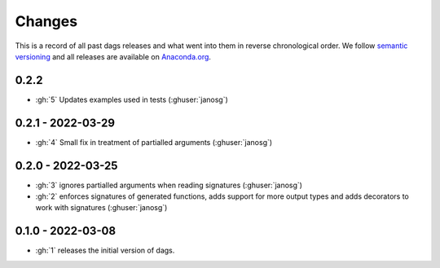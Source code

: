 Changes
=======

This is a record of all past dags releases and what went into them in reverse
chronological order. We follow `semantic versioning <https://semver.org/>`_ and all
releases are available on `Anaconda.org
<https://anaconda.org/OpenSourceEconomics/dags>`_.



0.2.2
-----

- :gh:`5` Updates examples used in tests (:ghuser:`janosg`)


0.2.1 - 2022-03-29
------------------

- :gh:`4` Small fix in treatment of partialled arguments (:ghuser:`janosg`)


0.2.0 - 2022-03-25
------------------

- :gh:`3` ignores partialled arguments when reading signatures (:ghuser:`janosg`)
- :gh:`2` enforces signatures of generated functions, adds support for more output
  types and adds decorators to work with signatures (:ghuser:`janosg`)


0.1.0 - 2022-03-08
------------------

- :gh:`1` releases the initial version of dags.
